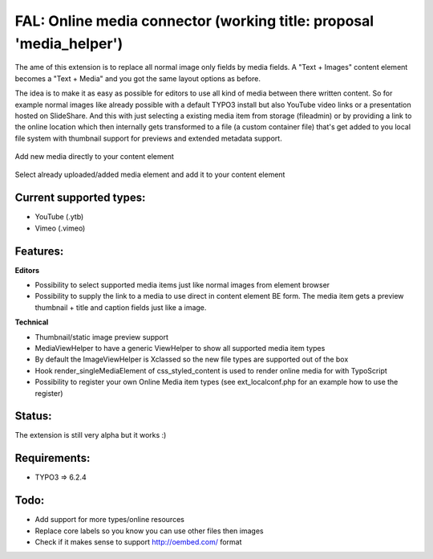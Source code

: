 
FAL: Online media connector (working title: proposal 'media_helper')
====================================================================

The ame of this extension is to replace all normal image only fields by media fields. A "Text + Images" content element becomes a "Text + Media" and you got the same layout options as before.

The idea is to make it as easy as possible for editors to use all kind of media between there written content. So for example normal images like already possible with a default TYPO3 install but also YouTube video links or a presentation hosted on SlideShare.
And this with just selecting a existing media item from storage (fileadmin) or by providing a link to the online location which then internally gets transformed to a file (a custom container file) that's get added to you local file system with thumbnail support for previews and extended metadata support.


.. figure:: Documentation/Assets/add-new-media-to-ttcontent-element.png
   :alt: Add new media directly to your content element
   :align: center

   Add new media directly to your content element

.. figure:: Documentation/Assets/add-existing-media-to-ttcontent-element.png
   :alt: Select already uploaded/added media element and add it to your content element
   :align: center

   Select already uploaded/added media element and add it to your content element


Current supported types:
------------------------
- YouTube (.ytb)
- Vimeo (.vimeo)


Features:
---------

**Editors**

- Possibility to select supported media items just like normal images from element browser
- Possibility to supply the link to a media to use direct in content element BE form.
  The media item gets a preview thumbnail + title and caption fields just like a image.

**Technical**

- Thumbnail/static image preview support
- MediaViewHelper to have a generic ViewHelper to show all supported media item types
- By default the ImageViewHelper is Xclassed so the new file types are supported out of the box
- Hook render_singleMediaElement of css_styled_content is used to render online media for with TypoScript
- Possibility to register your own Online Media item types (see ext_localconf.php for an example how to use the register)


Status:
-------

The extension is still very alpha but it works :)


Requirements:
-------------
- TYPO3 => 6.2.4


Todo:
-----

- Add support for more types/online resources
- Replace core labels so you know you can use other files then images
- Check if it makes sense to support http://oembed.com/ format



